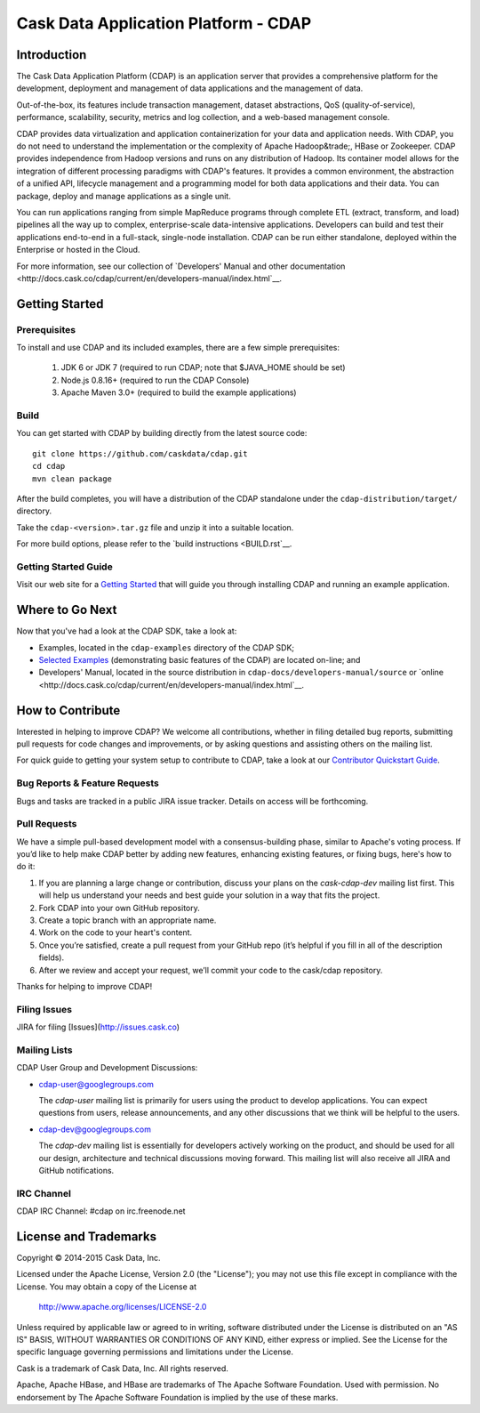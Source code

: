 =====================================
Cask Data Application Platform - CDAP
=====================================

.. image:: cdap-docs/developers-manual/source/_images/CDAP.png
   :align: left
   :alt: CDAP Logo

Introduction
============

The Cask Data Application Platform (CDAP) is an application server that provides a
comprehensive platform for the development, deployment and management of data applications 
and the management of data.

Out-of-the-box, its features include transaction management, dataset abstractions, QoS
(quality-of-service), performance, scalability, security, metrics and log collection, and
a web-based management console.

CDAP provides data virtualization and application containerization for your data and
application needs. With CDAP, you do not need to understand the implementation or the
complexity of Apache Hadoop&trade;, HBase or Zookeeper. CDAP provides independence from
Hadoop versions and runs on any distribution of Hadoop. Its container model allows for the
integration of different processing paradigms with CDAP's features. It provides a common
environment, the abstraction of a unified API, lifecycle management and a programming
model for both data applications and their data. You can package, deploy and manage
applications as a single unit.

You can run applications ranging from simple MapReduce programs through complete ETL (extract,
transform, and load) pipelines all the way up to complex, enterprise-scale data-intensive
applications. Developers can build and test their applications end-to-end in a full-stack,
single-node installation. CDAP can be run either standalone, deployed within the
Enterprise or hosted in the Cloud.

For more information, see our collection of 
`Developers' Manual and other documentation 
<http://docs.cask.co/cdap/current/en/developers-manual/index.html`__.


Getting Started
===============

Prerequisites
-------------
To install and use CDAP and its included examples, there are a few simple prerequisites:

  1. JDK 6 or JDK 7 (required to run CDAP; note that $JAVA_HOME should be set)
  2. Node.js 0.8.16+ (required to run the CDAP Console)
  3. Apache Maven 3.0+ (required to build the example applications)
  
Build
-----
You can get started with CDAP by building directly from the latest source code::

  git clone https://github.com/caskdata/cdap.git
  cd cdap
  mvn clean package

After the build completes, you will have a distribution of the CDAP standalone under the
``cdap-distribution/target/`` directory.  

Take the ``cdap-<version>.tar.gz`` file and unzip it into a suitable location.

For more build options, please refer to the `build instructions <BUILD.rst`__.

Getting Started Guide
---------------------
Visit our web site for a 
`Getting Started <http://docs.cask.co/cdap/current/en/developers-manual/getting-started/index.html>`__
that will guide you through installing CDAP and running an example application.  


Where to Go Next
================
Now that you've had a look at the CDAP SDK, take a look at:

- Examples, located in the ``cdap-examples`` directory of the CDAP SDK;
- `Selected Examples <http://docs.cask.co/cdap/current/en/examples-manual/examples/index.html>`__ 
  (demonstrating basic features of the CDAP) are located on-line; and
- Developers' Manual, located in the source distribution in ``cdap-docs/developers-manual/source``
  or `online <http://docs.cask.co/cdap/current/en/developers-manual/index.html`__.


How to Contribute
=================

Interested in helping to improve CDAP? We welcome all contributions, whether in filing detailed
bug reports, submitting pull requests for code changes and improvements, or by asking questions and
assisting others on the mailing list.

For quick guide to getting your system setup to contribute to CDAP, take a look at our 
`Contributor Quickstart Guide <DEVELOPERS.rst>`__.

Bug Reports & Feature Requests
------------------------------
Bugs and tasks are tracked in a public JIRA issue tracker. Details on access will be forthcoming.

Pull Requests
-------------
We have a simple pull-based development model with a consensus-building phase, similar to Apache's
voting process. If you’d like to help make CDAP better by adding new features, enhancing existing
features, or fixing bugs, here's how to do it:

1. If you are planning a large change or contribution, discuss your plans on the `cask-cdap-dev`
   mailing list first.  This will help us understand your needs and best guide your solution in a
   way that fits the project.
2. Fork CDAP into your own GitHub repository.
3. Create a topic branch with an appropriate name.
4. Work on the code to your heart's content.
5. Once you’re satisfied, create a pull request from your GitHub repo (it’s helpful if you fill in
   all of the description fields).
6. After we review and accept your request, we’ll commit your code to the cask/cdap
   repository.

Thanks for helping to improve CDAP!

Filing Issues
-------------
JIRA for filing [Issues](http://issues.cask.co)

Mailing Lists
-------------
CDAP User Group and Development Discussions:

- `cdap-user@googlegroups.com <https://groups.google.com/d/forum/cdap-user>`__

  The *cdap-user* mailing list is primarily for users using the product to develop
  applications. You can expect questions from users, release announcements, and any other
  discussions that we think will be helpful to the users.

- `cdap-dev@googlegroups.com <https://groups.google.com/d/forum/cdap-dev>`__

  The *cdap-dev* mailing list is essentially for developers actively working
  on the product, and should be used for all our design, architecture and technical
  discussions moving forward. This mailing list will also receive all JIRA and GitHub
  notifications.

IRC Channel
-----------
CDAP IRC Channel: #cdap on irc.freenode.net


License and Trademarks
======================

Copyright © 2014-2015 Cask Data, Inc.

Licensed under the Apache License, Version 2.0 (the "License"); you may not use this file except
in compliance with the License. You may obtain a copy of the License at

  http://www.apache.org/licenses/LICENSE-2.0

Unless required by applicable law or agreed to in writing, software distributed under the 
License is distributed on an "AS IS" BASIS, WITHOUT WARRANTIES OR CONDITIONS OF ANY KIND, 
either express or implied. See the License for the specific language governing permissions 
and limitations under the License.

Cask is a trademark of Cask Data, Inc. All rights reserved.

Apache, Apache HBase, and HBase are trademarks of The Apache Software Foundation. Used with
permission. No endorsement by The Apache Software Foundation is implied by the use of these marks.
